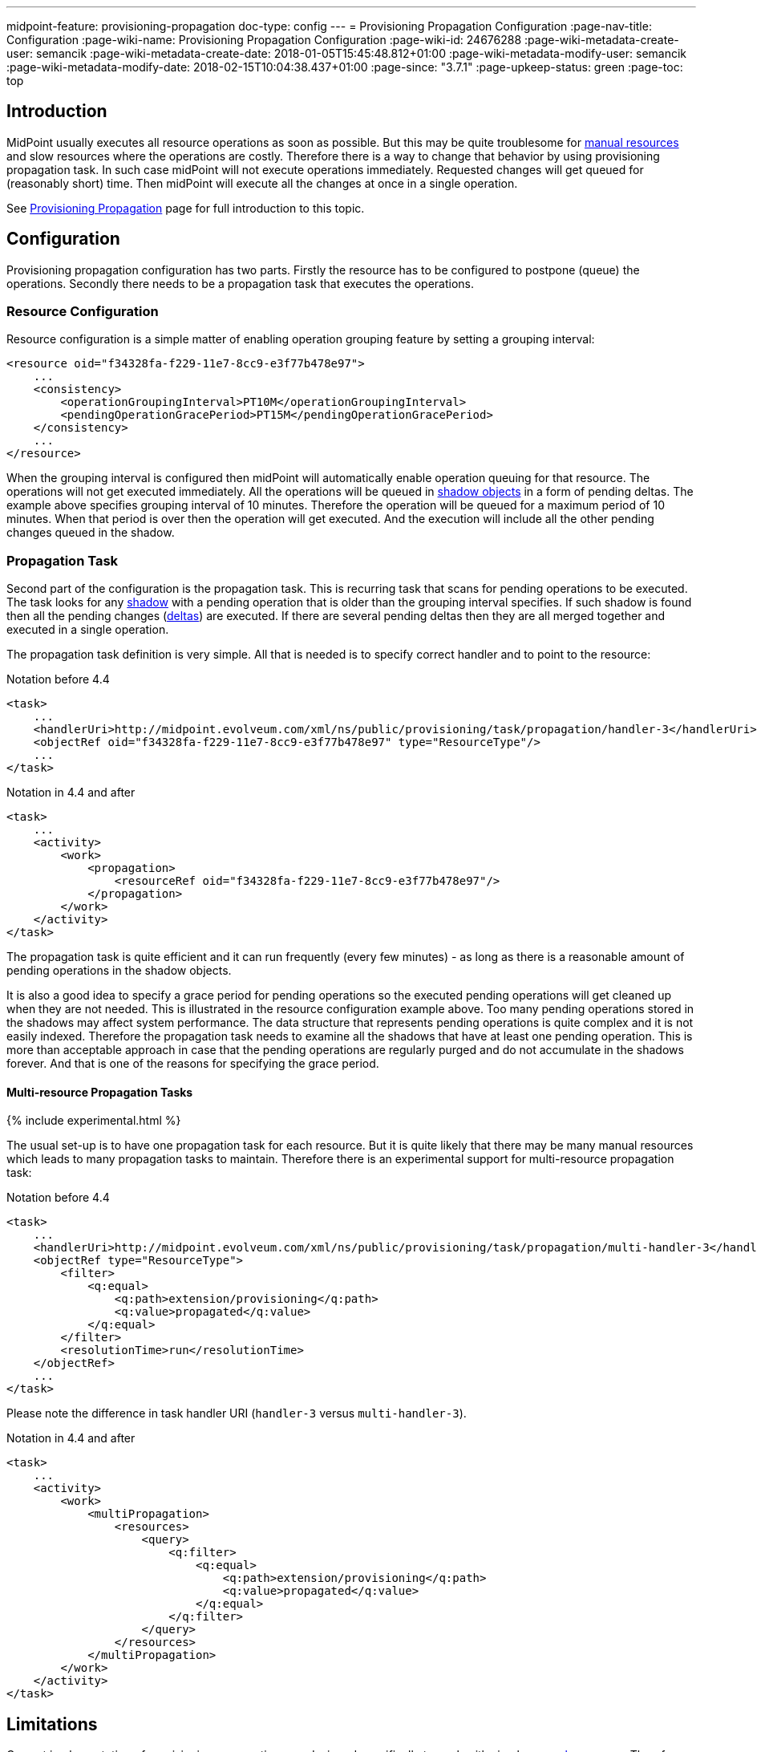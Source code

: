 ---
midpoint-feature: provisioning-propagation
doc-type: config
---
= Provisioning Propagation Configuration
:page-nav-title: Configuration
:page-wiki-name: Provisioning Propagation Configuration
:page-wiki-id: 24676288
:page-wiki-metadata-create-user: semancik
:page-wiki-metadata-create-date: 2018-01-05T15:45:48.812+01:00
:page-wiki-metadata-modify-user: semancik
:page-wiki-metadata-modify-date: 2018-02-15T10:04:38.437+01:00
:page-since: "3.7.1"
:page-upkeep-status: green
:page-toc: top


== Introduction

MidPoint usually executes all resource operations as soon as possible.
But this may be quite troublesome for xref:/midpoint/reference/resources/manual/[manual resources] and slow resources where the operations are costly.
Therefore there is a way to change that behavior by using provisioning propagation task.
In such case midPoint will not execute operations immediately.
Requested changes will get queued for (reasonably short) time.
Then midPoint will execute all the changes at once in a single operation.

See xref:/midpoint/reference/resources/propagation/[Provisioning Propagation] page for full introduction to this topic.

== Configuration

Provisioning propagation configuration has two parts.
Firstly the resource has to be configured to postpone (queue) the operations.
Secondly there needs to be a propagation task that executes the operations.

=== Resource Configuration

Resource configuration is a simple matter of enabling operation grouping feature by setting a grouping interval:

[source,xml]
----
<resource oid="f34328fa-f229-11e7-8cc9-e3f77b478e97">
    ...
    <consistency>
        <operationGroupingInterval>PT10M</operationGroupingInterval>
        <pendingOperationGracePeriod>PT15M</pendingOperationGracePeriod>
    </consistency>
    ...
</resource>
----

When the grouping interval is configured then midPoint will automatically enable operation queuing for that resource.
The operations will not get executed immediately.
All the operations will be queued in xref:/midpoint/reference/resources/shadow/[shadow objects] in a form of pending deltas.
The example above specifies grouping interval of 10 minutes.
Therefore the operation will be queued for a maximum period of 10 minutes.
When that period is over then the operation will get executed.
And the execution will include all the other pending changes queued in the shadow.

=== Propagation Task

Second part of the configuration is the propagation task.
This is recurring task that scans for pending operations to be executed.
The task looks for any xref:/midpoint/reference/resources/shadow/[shadow] with a pending operation that is older than the grouping interval specifies.
If such shadow is found then all the pending changes (xref:/midpoint/devel/prism/concepts/deltas/[deltas]) are executed.
If there are several pending deltas then they are all merged together and executed in a single operation.

The propagation task definition is very simple.
All that is needed is to specify correct handler and to point to the resource:

.Notation before 4.4
[source,xml]
----
<task>
    ...
    <handlerUri>http://midpoint.evolveum.com/xml/ns/public/provisioning/task/propagation/handler-3</handlerUri>
    <objectRef oid="f34328fa-f229-11e7-8cc9-e3f77b478e97" type="ResourceType"/>
    ...
</task>
----

.Notation in 4.4 and after
[source,xml]
----
<task>
    ...
    <activity>
        <work>
            <propagation>
                <resourceRef oid="f34328fa-f229-11e7-8cc9-e3f77b478e97"/>
            </propagation>
        </work>
    </activity>
</task>
----

The propagation task is quite efficient and it can run frequently (every few minutes) - as long as there is a reasonable amount of pending operations in the shadow objects.

It is also a good idea to specify a grace period for pending operations so the executed pending operations will get cleaned up when they are not needed.
This is illustrated in the resource configuration example above.
Too many pending operations stored in the shadows may affect system performance.
The data structure that represents pending operations is quite complex and it is not easily indexed.
Therefore the propagation task needs to examine all the shadows that have at least one pending operation.
This is more than acceptable approach in case that the pending operations are regularly purged and do not accumulate in the shadows forever.
And that is one of the reasons for specifying the grace period.


==== Multi-resource Propagation Tasks

++++
{% include experimental.html %}
++++

The usual set-up is to have one propagation task for each resource.
But it is quite likely that there may be many manual resources which leads to many propagation tasks to maintain.
Therefore there is an experimental support for multi-resource propagation task:

.Notation before 4.4
[source,xml]
----
<task>
    ...
    <handlerUri>http://midpoint.evolveum.com/xml/ns/public/provisioning/task/propagation/multi-handler-3</handlerUri>
    <objectRef type="ResourceType">
        <filter>
            <q:equal>
                <q:path>extension/provisioning</q:path>
                <q:value>propagated</q:value>
            </q:equal>
        </filter>
        <resolutionTime>run</resolutionTime>
    </objectRef>
    ...
</task>
----

Please note the difference in task handler URI (`handler-3` versus `multi-handler-3`).

.Notation in 4.4 and after
[source,xml]
----
<task>
    ...
    <activity>
        <work>
            <multiPropagation>
                <resources>
                    <query>
                        <q:filter>
                            <q:equal>
                                <q:path>extension/provisioning</q:path>
                                <q:value>propagated</q:value>
                            </q:equal>
                        </q:filter>
                    </query>
                </resources>
            </multiPropagation>
        </work>
    </activity>
</task>
----

== Limitations

Current implementation of provisioning propagation was designed specifically to work with simple xref:/midpoint/reference/resources/manual/[manual resources]. Therefore there are some limitations:

* Provisioning scripts are currently not supported.
The propagation task will ignore all provisioning scripts.

* Support for xref:/midpoint/reference/resources/entitlements/[entitlement associations] is limited.
Subject-to-object associations are very likely to work properly, although this was not explicitly tested.
Object-to-subject associations are currently not supported.

* xref:/midpoint/reference/synchronization/consistency/[Consistency mechanism] support for propagated resources is currently limited.
We do not guarantee that consistency mechanisms will work for all the circumstances.

* Application of this mechanism to anything other than manual and semi-manual resources is questionable.
It might or might not work.
All the testing of this feature was done with manual resources only.

++++
{% include missing-incomplete.html %}
++++

== See Also

* xref:/midpoint/reference/resources/propagation/[Provisioning Propagation]

* xref:/midpoint/reference/resources/manual/[Manual Resource and ITSM Integration]

* xref:/midpoint/architecture/concepts/task/[Task]
